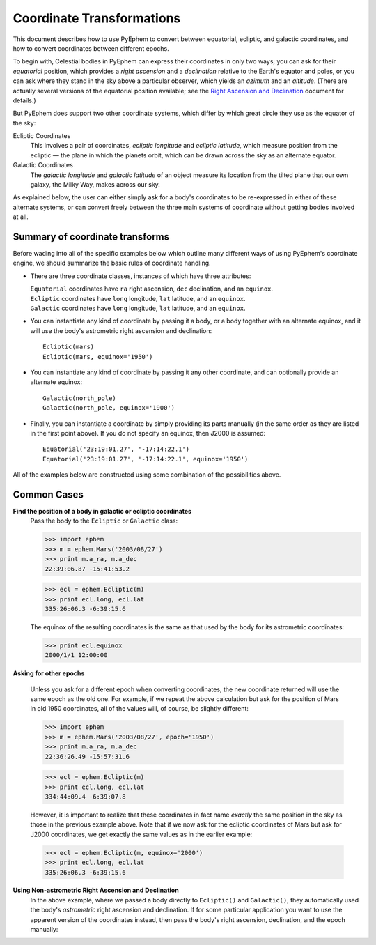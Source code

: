 
==========================
Coordinate Transformations
==========================

.. _PyEphem Quick Reference: quick
.. _Right Ascension and Declination: radec

This document describes how to use PyEphem
to convert between equatorial, ecliptic, and galactic coordinates,
and how to convert coordinates between different epochs.

To begin with,
Celestial bodies in PyEphem
can express their coordinates in only two ways;
you can ask for their *equatorial* position,
which provides a *right ascension* and a *declination*
relative to the Earth's equator and poles,
or you can ask where they stand in the sky above a particular observer,
which yields an *azimuth* and an *altitude*.
(There are actually several versions of the equatorial position available;
see the `Right Ascension and Declination`_ document for details.)

But PyEphem does support two other coordinate systems,
which differ by which great circle they use as the equator of the sky:

Ecliptic Coordinates
  This involves a pair of coordinates,
  *ecliptic longitude* and *ecliptic latitude*,
  which measure position from the ecliptic —
  the plane in which the planets orbit,
  which can be drawn across the sky as an alternate equator.

Galactic Coordinates
  The *galactic longitude* and *galactic latitude* of an object
  measure its location from the tilted plane that our own galaxy,
  the Milky Way, makes across our sky.

As explained below,
the user can either simply ask for a body's coordinates
to be re-expressed in either of these alternate systems,
or can convert freely between the three main systems of coordinate
without getting bodies involved at all.

Summary of coordinate transforms
================================

Before wading into all of the specific examples below
which outline many different ways of using PyEphem's coordinate engine,
we should summarize the basic rules of coordinate handling.

* There are three coordinate classes,
  instances of which have three attributes:

  | ``Equatorial`` coordinates have ``ra`` right ascension,
    ``dec`` declination, and an ``equinox``.
  | ``Ecliptic`` coordinates have ``long`` longitude,
    ``lat`` latitude, and an ``equinox``.
  | ``Galactic`` coordinates have ``long`` longitude,
    ``lat`` latitude, and an ``equinox``.

* You can instantiate any kind of coordinate
  by passing it a body, or a body together with an alternate equinox,
  and it will use the body's astrometric right ascension and declination::

   Ecliptic(mars)
   Ecliptic(mars, equinox='1950')

* You can instantiate any kind of coordinate
  by passing it any other coordinate,
  and can optionally provide an alternate equinox::

   Galactic(north_pole)
   Galactic(north_pole, equinox='1900')

* Finally, you can instantiate a coordinate
  by simply providing its parts manually
  (in the same order as they are listed in the first point above).
  If you do not specify an equinox,
  then J2000 is assumed::

   Equatorial('23:19:01.27', '-17:14:22.1')
   Equatorial('23:19:01.27', '-17:14:22.1', equinox='1950')

All of the examples below
are constructed using some combination of the possibilities above.

Common Cases
============

**Find the position of a body in galactic or ecliptic coordinates**
  Pass the body to the ``Ecliptic`` or ``Galactic`` class:

  >>> import ephem
  >>> m = ephem.Mars('2003/08/27')
  >>> print m.a_ra, m.a_dec
  22:39:06.87 -15:41:53.2

  >>> ecl = ephem.Ecliptic(m)
  >>> print ecl.long, ecl.lat
  335:26:06.3 -6:39:15.6

  The equinox of the resulting coordinates
  is the same as that used by the body for its astrometric coordinates:

  >>> print ecl.equinox
  2000/1/1 12:00:00

**Asking for other epochs**

  Unless you ask for a different epoch when converting coordinates,
  the new coordinate returned will use the same epoch
  as the old one.
  For example,
  if we repeat the above calculation
  but ask for the position of Mars in old 1950 coordinates,
  all of the values will, of course, be slightly different:

  >>> import ephem
  >>> m = ephem.Mars('2003/08/27', epoch='1950')
  >>> print m.a_ra, m.a_dec
  22:36:26.49 -15:57:31.6

  >>> ecl = ephem.Ecliptic(m)
  >>> print ecl.long, ecl.lat
  334:44:09.4 -6:39:07.8

  However, it is important to realize that these coordinates
  in fact name *exactly* the same position in the sky
  as those in the previous example above.
  Note that if we now ask for the ecliptic coordinates of Mars
  but ask for J2000 coordinates,
  we get exactly the same values as in the earlier example:

  >>> ecl = ephem.Ecliptic(m, equinox='2000')
  >>> print ecl.long, ecl.lat
  335:26:06.3 -6:39:15.6

**Using Non-astrometric Right Ascension and Declination**
  In the above example,
  where we passed a body directly to ``Ecliptic()`` and ``Galactic()``,
  they automatically used the body's
  *astrometric* right ascension and declination.
  If for some particular application
  you want to use the apparent version of the coordinates instead,
  then pass the body's right ascension, declination,
  and the epoch manually:

